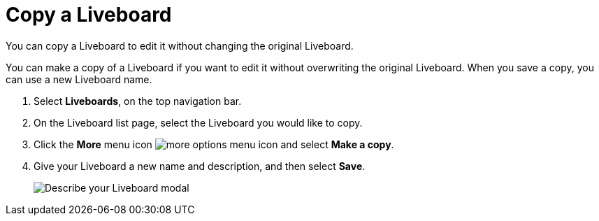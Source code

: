 = Copy a Liveboard
:last_updated: 5/10/2022
:experimental:
:page-partial:
:page-aliases: pinboard-copy.adoc
:linkattrs:
:description: You can copy a Liveboard to edit it without changing the original Liveboard.




You can copy a Liveboard to edit it without changing the original Liveboard.

You can make a copy of a Liveboard if you want to edit it without overwriting the original Liveboard.
When you save a copy, you can use a new Liveboard name.

. Select *Liveboards*, on the top navigation bar.
. On the Liveboard list page, select the Liveboard you would like to copy.
. Click the *More* menu icon image:icon-more-10px.png[more options menu icon] and select *Make a copy*.
. Give your Liveboard a new name and description, and then select *Save*.
+
image::name_your_pinboard_copy-new-experience.png[Describe your Liveboard modal]
